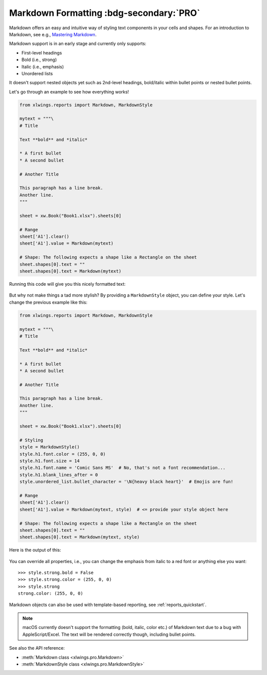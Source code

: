 .. _markdown:

Markdown Formatting :bdg-secondary:`PRO`
========================================

.. versionadded:: 0.23.0

Markdown offers an easy and intuitive way of styling text components in your cells and shapes. For an introduction to Markdown, see e.g., `Mastering Markdown <https://guides.github.com/features/mastering-markdown/>`_.

Markdown support is in an early stage and currently only supports:

* First-level headings
* Bold (i.e., strong)
* Italic (i.e., emphasis)
* Unordered lists

It doesn't support nested objects yet such as 2nd-level headings, bold/italic within bullet points or nested bullet points.

Let's go through an example to see how everything works!

.. code-block:: python

    from xlwings.reports import Markdown, MarkdownStyle

    mytext = """\
    # Title

    Text **bold** and *italic*

    * A first bullet
    * A second bullet

    # Another Title

    This paragraph has a line break.
    Another line.
    """

    sheet = xw.Book("Book1.xlsx").sheets[0]

    # Range
    sheet['A1'].clear()
    sheet['A1'].value = Markdown(mytext)

    # Shape: The following expects a shape like a Rectangle on the sheet
    sheet.shapes[0].text = ""
    sheet.shapes[0].text = Markdown(mytext)

Running this code will give you this nicely formatted text:

.. figure:: images/markdown1.png

But why not make things a tad more stylish? By providing a ``MarkdownStyle`` object, you can define your style. Let's change the previous example like this:

.. code-block:: python


    from xlwings.reports import Markdown, MarkdownStyle

    mytext = """\
    # Title

    Text **bold** and *italic*

    * A first bullet
    * A second bullet

    # Another Title

    This paragraph has a line break.
    Another line.
    """

    sheet = xw.Book("Book1.xlsx").sheets[0]

    # Styling
    style = MarkdownStyle()
    style.h1.font.color = (255, 0, 0)
    style.h1.font.size = 14
    style.h1.font.name = 'Comic Sans MS'  # No, that's not a font recommendation...
    style.h1.blank_lines_after = 0
    style.unordered_list.bullet_character = '\N{heavy black heart}'  # Emojis are fun!

    # Range
    sheet['A1'].clear()
    sheet['A1'].value = Markdown(mytext, style)  # <= provide your style object here

    # Shape: The following expects a shape like a Rectangle on the sheet
    sheet.shapes[0].text = ""
    sheet.shapes[0].text = Markdown(mytext, style)


Here is the output of this:

.. figure:: images/markdown2.png

You can override all properties, i.e., you can change the emphasis from italic to a red font or anything else you want::

    >>> style.strong.bold = False
    >>> style.strong.color = (255, 0, 0)
    >>> style.strong
    strong.color: (255, 0, 0)

Markdown objects can also be used with template-based reporting, see :ref:`reports_quickstart`.

.. note::
    macOS currently doesn't support the formatting (bold, italic, color etc.) of Markdown text due to a bug with AppleScript/Excel. The text will be rendered correctly though, including bullet points.

See also the API reference:

* :meth:`Markdown class <xlwings.pro.Markdown>`
* :meth:`MarkdownStyle class <xlwings.pro.MarkdownStyle>`

